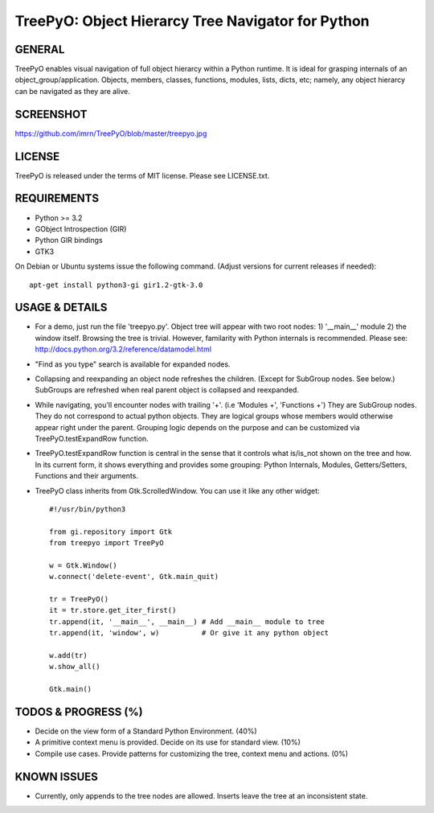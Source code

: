 
===================================================
TreePyO:  Object Hierarcy Tree Navigator for Python
===================================================


GENERAL
=======
TreePyO enables visual navigation of full object hierarcy within a Python
runtime. It is ideal for grasping internals of an object_group/application.
Objects, members, classes, functions, modules, lists, dicts, etc; namely,
any object hierarcy can be navigated as they are alive.


SCREENSHOT
==========
https://github.com/imrn/TreePyO/blob/master/treepyo.jpg


LICENSE
=======
TreePyO is released under the terms of MIT license. Please see LICENSE.txt.


REQUIREMENTS
============
- Python >= 3.2
- GObject Introspection (GIR)
- Python GIR bindings
- GTK3

On Debian or Ubuntu systems issue the following command.
(Adjust versions for current releases if needed)::

    apt-get install python3-gi gir1.2-gtk-3.0


USAGE & DETAILS
===============

- For a demo, just run the file 'treepyo.py'. Object tree will appear with
  two root nodes: 1) '__main__' module 2) the window itself. Browsing the tree
  is trivial. However, familarity with Python internals is recommended.
  Please see: http://docs.python.org/3.2/reference/datamodel.html

- "Find as you type" search is available for expanded nodes.

- Collapsing and reexpanding an object node refreshes the children.
  (Except for SubGroup nodes. See below.) SubGroups are refreshed when real
  parent object is collapsed and reexpanded.

- While navigating, you'll encounter nodes with trailing '+'.
  (i.e 'Modules +', 'Functions +') They are SubGroup nodes. They do
  not correspond to actual python objects. They are logical groups whose
  members would otherwise appear right under the parent. Grouping logic
  depends on the purpose and can be customized via
  TreePyO.testExpandRow function.

- TreePyO.testExpandRow function is central in the sense that it controls
  what is/is_not shown on the tree and how. In its current form, it shows
  everything and provides some grouping: Python Internals, Modules,
  Getters/Setters, Functions and their arguments.

- TreePyO class inherits from Gtk.ScrolledWindow. You can use it like any
  other widget::


    #!/usr/bin/python3

    from gi.repository import Gtk
    from treepyo import TreePyO

    w = Gtk.Window()
    w.connect('delete-event', Gtk.main_quit)

    tr = TreePyO()
    it = tr.store.get_iter_first()
    tr.append(it, '__main__', __main__) # Add __main__ module to tree
    tr.append(it, 'window', w)          # Or give it any python object

    w.add(tr)
    w.show_all()

    Gtk.main()


TODOS & PROGRESS (%)
====================

- Decide on the view form of a Standard Python Environment. (40%)

- A primitive context menu is provided.
  Decide on its use for standard view. (10%)

- Compile use cases. Provide patterns for customizing the tree,
  context menu and actions. (0%)


KNOWN ISSUES
============

- Currently, only appends to the tree nodes are allowed.
  Inserts leave the tree at an inconsistent state.

